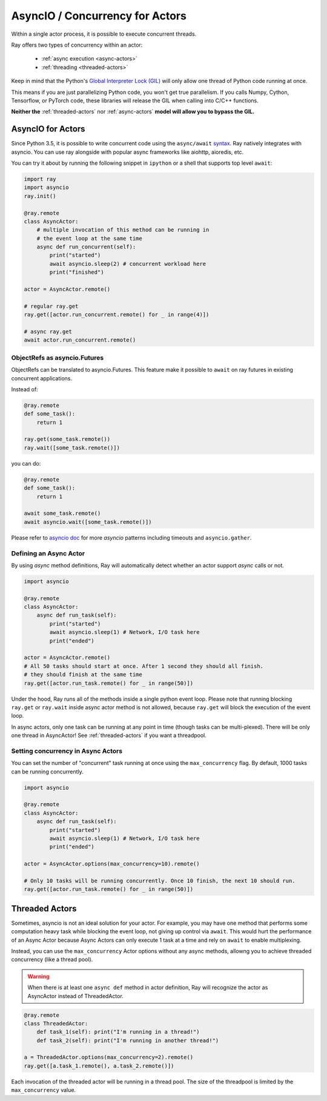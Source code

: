 AsyncIO / Concurrency for Actors
================================

Within a single actor process, it is possible to execute concurrent threads.

Ray offers two types of concurrency within an actor:

 * :ref:`async execution <async-actors>`
 * :ref:`threading <threaded-actors>`


Keep in mind that the Python's `Global Interpreter Lock (GIL) <https://wiki.python.org/moin/GlobalInterpreterLock>`_ will only allow one thread of Python code running at once.

This means if you are just parallelizing Python code, you won't get true parallelism. If you calls Numpy, Cython, Tensorflow, or PyTorch code, these libraries will release the GIL when calling into C/C++ functions.

**Neither the** :ref:`threaded-actors` nor :ref:`async-actors` **model will allow you to bypass the GIL.**

.. _async-actors:

AsyncIO for Actors
------------------

Since Python 3.5, it is possible to write concurrent code using the
``async/await`` `syntax <https://docs.python.org/3/library/asyncio.html>`__.
Ray natively integrates with asyncio. You can use ray alongside with popular
async frameworks like aiohttp, aioredis, etc.

You can try it about by running the following snippet in ``ipython`` or a shell
that supports top level ``await``:

.. code-block:: python

    import ray
    import asyncio
    ray.init()

    @ray.remote
    class AsyncActor:
        # multiple invocation of this method can be running in
        # the event loop at the same time
        async def run_concurrent(self):
            print("started")
            await asyncio.sleep(2) # concurrent workload here
            print("finished")

    actor = AsyncActor.remote()

    # regular ray.get
    ray.get([actor.run_concurrent.remote() for _ in range(4)])

    # async ray.get
    await actor.run_concurrent.remote()


ObjectRefs as asyncio.Futures
~~~~~~~~~~~~~~~~~~~~~~~~~~~~~
ObjectRefs can be translated to asyncio.Futures. This feature
make it possible to ``await`` on ray futures in existing concurrent
applications.

Instead of:

.. code-block:: python

    @ray.remote
    def some_task():
        return 1

    ray.get(some_task.remote())
    ray.wait([some_task.remote()])

you can do:

.. code-block:: python

    @ray.remote
    def some_task():
        return 1

    await some_task.remote()
    await asyncio.wait([some_task.remote()])

Please refer to `asyncio doc <https://docs.python.org/3/library/asyncio-task.html>`__
for more `asyncio` patterns including timeouts and ``asyncio.gather``.

Defining an Async Actor
~~~~~~~~~~~~~~~~~~~~~~~

By using `async` method definitions, Ray will automatically detect whether an actor support `async` calls or not.

.. code-block:: python

    import asyncio

    @ray.remote
    class AsyncActor:
        async def run_task(self):
            print("started")
            await asyncio.sleep(1) # Network, I/O task here
            print("ended")

    actor = AsyncActor.remote()
    # All 50 tasks should start at once. After 1 second they should all finish.
    # they should finish at the same time
    ray.get([actor.run_task.remote() for _ in range(50)])

Under the hood, Ray runs all of the methods inside a single python event loop.
Please note that running blocking ``ray.get`` or ``ray.wait`` inside async
actor method is not allowed, because ``ray.get`` will block the execution
of the event loop.

In async actors, only one task can be running at any point in time (though tasks can be multi-plexed). There will be only one thread in AsyncActor! See :ref:`threaded-actors` if you want a threadpool.

Setting concurrency in Async Actors
~~~~~~~~~~~~~~~~~~~~~~~~~~~~~~~~~~~

You can set the number of "concurrent" task running at once using the
``max_concurrency`` flag. By default, 1000 tasks can be running concurrently.

.. code-block:: python

    import asyncio

    @ray.remote
    class AsyncActor:
        async def run_task(self):
            print("started")
            await asyncio.sleep(1) # Network, I/O task here
            print("ended")

    actor = AsyncActor.options(max_concurrency=10).remote()

    # Only 10 tasks will be running concurrently. Once 10 finish, the next 10 should run.
    ray.get([actor.run_task.remote() for _ in range(50)])

.. _threaded-actors:

Threaded Actors
---------------

Sometimes, asyncio is not an ideal solution for your actor. For example, you may
have one method that performs some computation heavy task while blocking the event loop, not giving up control via ``await``. This would hurt the performance of an Async Actor because Async Actors can only execute 1 task at a time and rely on ``await`` to enable multiplexing.


Instead, you can use the ``max_concurrency`` Actor options without any async methods, allowng you to achieve threaded concurrency (like a thread pool).


.. warning::
    When there is at least one ``async def`` method in actor definition, Ray
    will recognize the actor as AsyncActor instead of ThreadedActor.


.. code-block:: python

    @ray.remote
    class ThreadedActor:
        def task_1(self): print("I'm running in a thread!")
        def task_2(self): print("I'm running in another thread!")

    a = ThreadedActor.options(max_concurrency=2).remote()
    ray.get([a.task_1.remote(), a.task_2.remote()])


Each invocation of the threaded actor will be running in a thread pool. The size of the threadpool is limited by the ``max_concurrency`` value.
